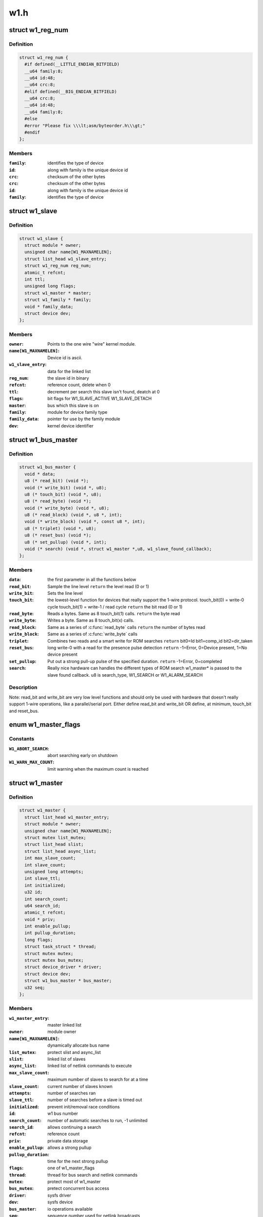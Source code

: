 .. -*- coding: utf-8; mode: rst -*-

====
w1.h
====

.. _`w1_reg_num`:

struct w1_reg_num
=================

.. c:type:: struct w1_reg_num

    broken out slave device id



Definition
----------

.. code-block:: c

  struct w1_reg_num {
    #if defined(__LITTLE_ENDIAN_BITFIELD)
    __u64 family:8;
    __u64 id:48;
    __u64 crc:8;
    #elif defined(__BIG_ENDIAN_BITFIELD)
    __u64 crc:8;
    __u64 id:48;
    __u64 family:8;
    #else
    #error "Please fix \\\lt;asm/byteorder.h\\\gt;"
    #endif
  };



Members
-------

:``family``:
    identifies the type of device

:``id``:
    along with family is the unique device id

:``crc``:
    checksum of the other bytes

:``crc``:
    checksum of the other bytes

:``id``:
    along with family is the unique device id

:``family``:
    identifies the type of device



.. _`w1_slave`:

struct w1_slave
===============

.. c:type:: struct w1_slave

    holds a single slave device on the bus



Definition
----------

.. code-block:: c

  struct w1_slave {
    struct module * owner;
    unsigned char name[W1_MAXNAMELEN];
    struct list_head w1_slave_entry;
    struct w1_reg_num reg_num;
    atomic_t refcnt;
    int ttl;
    unsigned long flags;
    struct w1_master * master;
    struct w1_family * family;
    void * family_data;
    struct device dev;
  };



Members
-------

:``owner``:
    Points to the one wire "wire" kernel module.

:``name[W1_MAXNAMELEN]``:
    Device id is ascii.

:``w1_slave_entry``:
    data for the linked list

:``reg_num``:
    the slave id in binary

:``refcnt``:
    reference count, delete when 0

:``ttl``:
    decrement per search this slave isn't found, deatch at 0

:``flags``:
    bit flags for W1_SLAVE_ACTIVE W1_SLAVE_DETACH

:``master``:
    bus which this slave is on

:``family``:
    module for device family type

:``family_data``:
    pointer for use by the family module

:``dev``:
    kernel device identifier



.. _`w1_bus_master`:

struct w1_bus_master
====================

.. c:type:: struct w1_bus_master

    operations available on a bus master



Definition
----------

.. code-block:: c

  struct w1_bus_master {
    void * data;
    u8 (* read_bit) (void *);
    void (* write_bit) (void *, u8);
    u8 (* touch_bit) (void *, u8);
    u8 (* read_byte) (void *);
    void (* write_byte) (void *, u8);
    u8 (* read_block) (void *, u8 *, int);
    void (* write_block) (void *, const u8 *, int);
    u8 (* triplet) (void *, u8);
    u8 (* reset_bus) (void *);
    u8 (* set_pullup) (void *, int);
    void (* search) (void *, struct w1_master *,u8, w1_slave_found_callback);
  };



Members
-------

:``data``:
    the first parameter in all the functions below

:``read_bit``:
    Sample the line level ``return`` the level read (0 or 1)

:``write_bit``:
    Sets the line level

:``touch_bit``:
    the lowest-level function for devices that really support the
    1-wire protocol.
    touch_bit(0) = write-0 cycle
    touch_bit(1) = write-1 / read cycle
    ``return`` the bit read (0 or 1)

:``read_byte``:
    Reads a bytes. Same as 8 touch_bit(1) calls.
    ``return`` the byte read

:``write_byte``:
    Writes a byte. Same as 8 touch_bit(x) calls.

:``read_block``:
    Same as a series of :c:func:`read_byte` calls
    ``return`` the number of bytes read

:``write_block``:
    Same as a series of :c:func:`write_byte` calls

:``triplet``:
    Combines two reads and a smart write for ROM searches
    ``return`` bit0=Id bit1=comp_id bit2=dir_taken

:``reset_bus``:
    long write-0 with a read for the presence pulse detection
    ``return`` -1=Error, 0=Device present, 1=No device present

:``set_pullup``:
    Put out a strong pull-up pulse of the specified duration.
    ``return`` -1=Error, 0=completed

:``search``:
    Really nice hardware can handles the different types of ROM search
    w1_master\* is passed to the slave found callback.
    u8 is search_type, W1_SEARCH or W1_ALARM_SEARCH



Description
-----------

Note: read_bit and write_bit are very low level functions and should only
be used with hardware that doesn't really support 1-wire operations,
like a parallel/serial port.
Either define read_bit and write_bit OR define, at minimum, touch_bit and
reset_bus.


.. _`w1_master_flags`:

enum w1_master_flags
====================

.. c:type:: enum w1_master_flags

    bitfields used in w1_master.flags



Constants
---------

:``W1_ABORT_SEARCH``:
    abort searching early on shutdown

:``W1_WARN_MAX_COUNT``:
    limit warning when the maximum count is reached


.. _`w1_master`:

struct w1_master
================

.. c:type:: struct w1_master

    one per bus master



Definition
----------

.. code-block:: c

  struct w1_master {
    struct list_head w1_master_entry;
    struct module * owner;
    unsigned char name[W1_MAXNAMELEN];
    struct mutex list_mutex;
    struct list_head slist;
    struct list_head async_list;
    int max_slave_count;
    int slave_count;
    unsigned long attempts;
    int slave_ttl;
    int initialized;
    u32 id;
    int search_count;
    u64 search_id;
    atomic_t refcnt;
    void * priv;
    int enable_pullup;
    int pullup_duration;
    long flags;
    struct task_struct * thread;
    struct mutex mutex;
    struct mutex bus_mutex;
    struct device_driver * driver;
    struct device dev;
    struct w1_bus_master * bus_master;
    u32 seq;
  };



Members
-------

:``w1_master_entry``:
    master linked list

:``owner``:
    module owner

:``name[W1_MAXNAMELEN]``:
    dynamically allocate bus name

:``list_mutex``:
    protect slist and async_list

:``slist``:
    linked list of slaves

:``async_list``:
    linked list of netlink commands to execute

:``max_slave_count``:
    maximum number of slaves to search for at a time

:``slave_count``:
    current number of slaves known

:``attempts``:
    number of searches ran

:``slave_ttl``:
    number of searches before a slave is timed out

:``initialized``:
    prevent init/removal race conditions

:``id``:
    w1 bus number

:``search_count``:
    number of automatic searches to run, -1 unlimited

:``search_id``:
    allows continuing a search

:``refcnt``:
    reference count

:``priv``:
    private data storage

:``enable_pullup``:
    allows a strong pullup

:``pullup_duration``:
    time for the next strong pullup

:``flags``:
    one of w1_master_flags

:``thread``:
    thread for bus search and netlink commands

:``mutex``:
    protect most of w1_master

:``bus_mutex``:
    pretect concurrent bus access

:``driver``:
    sysfs driver

:``dev``:
    sysfs device

:``bus_master``:
    io operations available

:``seq``:
    sequence number used for netlink broadcasts



.. _`w1_async_cmd`:

struct w1_async_cmd
===================

.. c:type:: struct w1_async_cmd

    execute callback from the w1_process kthread



Definition
----------

.. code-block:: c

  struct w1_async_cmd {
    struct list_head async_entry;
    void (* cb) (struct w1_master *dev, struct w1_async_cmd *async_cmd);
  };



Members
-------

:``async_entry``:
    link entry

:``cb``:
    callback function, must list_del and destroy this list before
    returning



Description
-----------

When inserted into the w1_master async_list, w1_process will execute
the callback.  Embed this into the structure with the command details.

